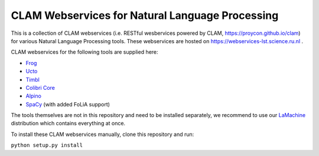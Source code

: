 CLAM Webservices for Natural Language Processing
=====================================================

This is a collection of CLAM webservices (i.e. RESTful wesbervices powered by CLAM,
https://proycon.github.io/clam) for various Natural Language Processing
tools.  These webservices are hosted on https://webservices-lst.science.ru.nl .

CLAM webservices for the following tools are supplied here:

* `Frog <https://languagemachines.github.io/frog>`_
* `Ucto <https://languagemachines.github.io/ucto>`_
* `Timbl <https://languagemachines.github.io/timbl>`_
* `Colibri Core <https://proycon.github.io/colibri-core>`_
* `Alpino <http://www.let.rug.nl/vannoord/alp/Alpino/>`_
* `SpaCy <https://spacy.io>`_ (with added FoLiA support)

The tools themselves are not in this repository and need to be installed
separately, we recommend to use our `LaMachine <https://proycon.github.io/LaMachine>`_
distribution which contains everything at once.

To install these CLAM webservices manually, clone this repository and run:

``python setup.py install``




